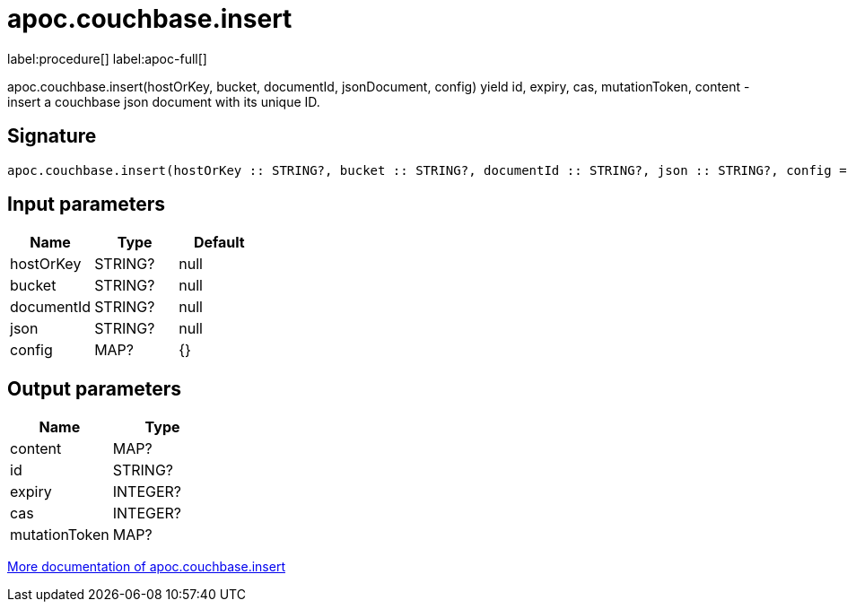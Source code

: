 ////
This file is generated by DocsTest, so don't change it!
////

= apoc.couchbase.insert
:description: This section contains reference documentation for the apoc.couchbase.insert procedure.

label:procedure[] label:apoc-full[]

[.emphasis]
apoc.couchbase.insert(hostOrKey, bucket, documentId, jsonDocument, config) yield id, expiry, cas, mutationToken, content - insert a couchbase json document with its unique ID.

== Signature

[source]
----
apoc.couchbase.insert(hostOrKey :: STRING?, bucket :: STRING?, documentId :: STRING?, json :: STRING?, config = {} :: MAP?) :: (content :: MAP?, id :: STRING?, expiry :: INTEGER?, cas :: INTEGER?, mutationToken :: MAP?)
----

== Input parameters
[.procedures, opts=header]
|===
| Name | Type | Default 
|hostOrKey|STRING?|null
|bucket|STRING?|null
|documentId|STRING?|null
|json|STRING?|null
|config|MAP?|{}
|===

== Output parameters
[.procedures, opts=header]
|===
| Name | Type 
|content|MAP?
|id|STRING?
|expiry|INTEGER?
|cas|INTEGER?
|mutationToken|MAP?
|===

xref::database-integration/couchbase.adoc[More documentation of apoc.couchbase.insert,role=more information]

